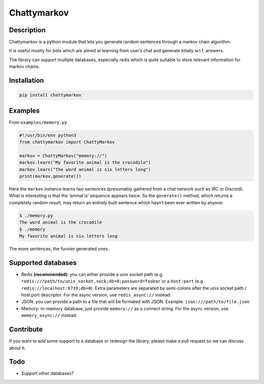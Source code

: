 Chattymarkov
============

|codecov| |travis build| |pypi version|

Description
-----------

Chattymarkov is a python module that lets you generate random sentences
through a markov chain algorithm.

It is useful mostly for bots which are aimed at learning from user’s
chat and generate totally w.t.f. answers.

The library can support multiple databases, especially redis which is
quite suitable to store relevant information for markov chains.

Installation
------------

.. code:: bash

    pip install chattymarkov

Examples
--------

From ``examples/memory.py``

.. code:: python

    #!/usr/bin/env python3
    from chattymarkov import ChattyMarkov

    markov = ChattyMarkov("memory://")
    markov.learn("My favorite animal is the crocodile")
    markov.learn("The word animal is six letters long")
    print(markov.generate())

Here the ``markov`` instance learns two sentences (presumably gathered
from a chat network such as IRC or Discord). What is interesting is that
the ‘animal is’ sequence appears twice. So the ``generate()`` method,
which returns a completely random result, may return an entirely built
sentence which hasn’t been ever written by anyone:

.. code:: bash

    $ ./memory.py
    The word animal is the crocodile
    $ ./memory
    My favorite animal is six letters long

The more sentences, the funnier generated ones.


Supported databases
-------------------

-   Redis **(recommended)**: you can either provide a unix socket path (e.g.
    ``redis:///path/to/unix_socket.sock;db=0;password=foobar`` or a
    ``host:port`` (e.g ``redis://localhost:6739;db=0``). Extra parameters are
    separated by semi-colons after the unix socket path / host:port descriptor.
    For the async version, use ``redis_async://`` instead.
-   JSON: you can provide a path to a file that will be formated with JSON.
    Example: ``json:///path/to/file.json``
-   Memory: in-memory database, just provide ``memory://`` as a connect
    string. For the async version, use ``memory_async://`` instead.

Contribute
----------

If you want to add some support to a database or redesign the library,
please make a pull request so we can discuss about it.

Todo
----

-  Support other databases?

.. |codecov| image:: https://codecov.io/gh/Ge0/chattymarkov/branch/master/graph/badge.svg
   :target: https://codecov.io/gh/Ge0/chattymarkov
.. |travis build| image:: https://travis-ci.org/Ge0/chattymarkov.svg?branch=master
.. |pypi version| image:: https://badge.fury.io/py/chattymarkov.svg
   :target: https://badge.fury.io/py/chattymarkov
